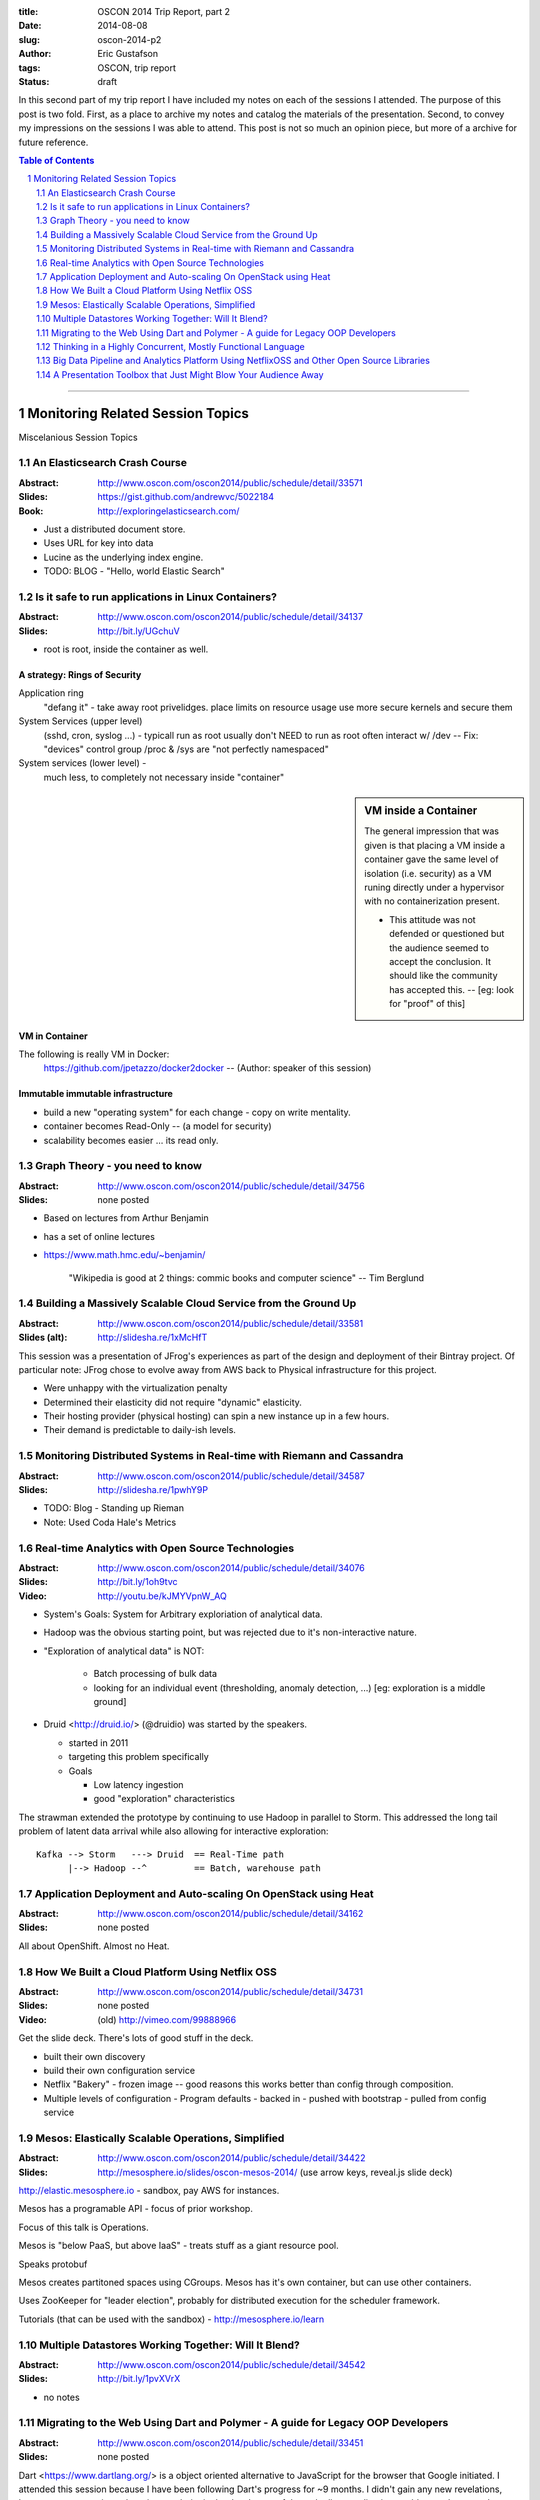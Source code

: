 :title:     OSCON 2014 Trip Report, part 2
:date:      2014-08-08
:slug:      oscon-2014-p2
:author:    Eric Gustafson
:tags:      OSCON, trip report
:status:    draft

In this second part of my trip report I have included my notes on each
of the sessions I attended.  The purpose of this post is two fold.
First, as a place to archive my notes and catalog the materials of the
presentation.  Second, to convey my impressions on the sessions I was
able to attend.  This post is not so much an opinion piece, but more
of a archive for future reference.

.. contents:: Table of Contents
   :depth: 2
.. section-numbering::
   :depth: 2

---------

---------------------------------
Monitoring Related Session Topics
---------------------------------


Miscelanious Session Topics




An Elasticsearch Crash Course
=============================

:Abstract: http://www.oscon.com/oscon2014/public/schedule/detail/33571
:Slides:   https://gist.github.com/andrewvc/5022184
:Book:     http://exploringelasticsearch.com/

- Just a distributed document store.
- Uses URL for key into data
- Lucine as the underlying index engine.
- TODO: BLOG - "Hello, world Elastic Search"


Is it safe to run applications in Linux Containers?
===================================================

:Abstract: http://www.oscon.com/oscon2014/public/schedule/detail/34137
:Slides:   http://bit.ly/UGchuV

- root is root, inside the container as well.

A strategy:  Rings of Security
------------------------------

Application ring
  "defang it" - take away root privelidges.
  place limits on resource usage
  use more secure kernels and secure them

System Services (upper level)
  (sshd, cron, syslog ...) - typicall run as root
  usually don't NEED to run as root
  often interact w/ /dev -- Fix:  "devices" control group
  /proc & /sys are "not perfectly namespaced"
  
System services (lower level) -
  much less, to completely not necessary inside "container"
  

.. sidebar:: VM inside a Container

   The general impression that was given is that placing a VM inside a
   container gave the same level of isolation (i.e. security) as a VM
   runing directly under a hypervisor with no containerization
   present.
  
   - This attitude was not defended or questioned but the audience seemed
     to accept the conclusion.  It should like the community has accepted
     this. -- [eg: look for "proof" of this]

VM in Container
---------------
The following is really VM in Docker:
  https://github.com/jpetazzo/docker2docker -- (Author:  speaker of
  this session)

Immutable immutable infrastructure
----------------------------------

- build a new "operating system" for each change
  - copy on write mentality.
- container becomes Read-Only -- (a model for security)
- scalability becomes easier ... its read only.


Graph Theory - you need to know
===============================

:Abstract:  http://www.oscon.com/oscon2014/public/schedule/detail/34756
:Slides:    none posted

- Based on lectures from Arthur Benjamin
- has a set of online lectures
- https://www.math.hmc.edu/~benjamin/

    "Wikipedia is good at 2 things:  commic books and computer science"
    -- Tim Berglund


Building a Massively Scalable Cloud Service from the Ground Up
==============================================================

:Abstract:     http://www.oscon.com/oscon2014/public/schedule/detail/33581
:Slides (alt): http://slidesha.re/1xMcHfT

This session was a presentation of JFrog's experiences as part of the
design and deployment of their Bintray project.  Of particular note:
JFrog chose to evolve away from AWS back to Physical infrastructure
for this project.

- Were unhappy with the virtualization penalty
- Determined their elasticity did not require "dynamic" elasticity.
- Their hosting provider (physical hosting) can spin a new instance up
  in a few hours.
- Their demand is predictable to daily-ish levels.


Monitoring Distributed Systems in Real-time with Riemann and Cassandra
======================================================================

:Abstract:  http://www.oscon.com/oscon2014/public/schedule/detail/34587
:Slides:    http://slidesha.re/1pwhY9P

- TODO: Blog - Standing up Rieman
- Note: Used Coda Hale's Metrics


Real-time Analytics with Open Source Technologies
=================================================

:Abstract: http://www.oscon.com/oscon2014/public/schedule/detail/34076
:Slides:   http://bit.ly/1oh9tvc
:Video:    http://youtu.be/kJMYVpnW_AQ

- System's Goals: System for Arbitrary exploriation of analytical
  data.
- Hadoop was the obvious starting point, but was rejected due to it's
  non-interactive nature.

- "Exploration of analytical data" is NOT:

   - Batch processing of bulk data
   - looking for an individual event (thresholding, anomaly detection,
     \.\.\.) [eg:  exploration is a middle ground]

- Druid <http://druid.io/> (@druidio) was started by the speakers.

  - started in 2011
  - targeting this problem specifically
  - Goals

    - Low latency ingestion
    - good "exploration" characteristics


The strawman extended the prototype by continuing to use Hadoop in
parallel to Storm.  This addressed the long tail problem of latent
data arrival while also allowing for interactive exploration::

    Kafka --> Storm   ---> Druid  == Real-Time path
          |--> Hadoop --^         == Batch, warehouse path



Application Deployment and Auto-scaling On OpenStack using Heat
===============================================================

:Abstract: http://www.oscon.com/oscon2014/public/schedule/detail/34162
:Slides:   none posted

All about OpenShift.  Almost no Heat.


How We Built a Cloud Platform Using Netflix OSS
===============================================

:Abstract: http://www.oscon.com/oscon2014/public/schedule/detail/34731
:Slides:   none posted
:Video:    (old) http://vimeo.com/99888966

Get the slide deck.  There's lots of good stuff in the deck.

- built their own discovery
- build their own configuration service

- Netflix "Bakery" - frozen image -- good reasons this works better
  than config through composition.

- Multiple levels of configuration
  - Program defaults
  - backed in
  - pushed with bootstrap
  - pulled from config service


Mesos: Elastically Scalable Operations, Simplified
==================================================

:Abstract: http://www.oscon.com/oscon2014/public/schedule/detail/34422
:Slides:   http://mesosphere.io/slides/oscon-mesos-2014/  
           (use arrow keys, reveal.js slide deck)

http://elastic.mesosphere.io - sandbox, pay AWS for instances.

Mesos has a programable API - focus of prior workshop.

Focus of this talk is Operations.

Mesos is "below PaaS, but above IaaS" - treats stuff as a giant
resource pool.

Speaks protobuf

Mesos creates partitoned spaces using CGroups.
Mesos has it's own container, but can use other containers.

Uses ZooKeeper for "leader election", probably for distributed
execution for the scheduler framework.

Tutorials (that can be used with the sandbox) -
http://mesosphere.io/learn



Multiple Datastores Working Together: Will It Blend?
====================================================

:Abstract: http://www.oscon.com/oscon2014/public/schedule/detail/34542
:Slides:   http://bit.ly/1pvXVrX

- no notes


Migrating to the Web Using Dart and Polymer - A guide for Legacy OOP Developers
===============================================================================

:Abstract: http://www.oscon.com/oscon2014/public/schedule/detail/33451
:Slides:   none posted

Dart <https://www.dartlang.org/> is a object oriented alternative to
JavaScript for the browser that Google initiated.  I attended this
session because I have been following Dart's progress for ~9 months.
I didn't gain any new revelations, however my suspucions about its
popularity in the developers of the web client application world
proved correct.  In my opinion, Dart is somthing to keep an eye on.


Thinking in a Highly Concurrent, Mostly Functional Language
===========================================================

:Abstract: http://www.oscon.com/oscon2014/public/schedule/detail/34530
:Slides:   (old) http://slidesha.re/1o06cGj

no notes


Big Data Pipeline and Analytics Platform Using NetflixOSS and Other Open Source Libraries
=========================================================================================

:Abstract: http://www.oscon.com/oscon2014/public/schedule/detail/34159
:Slides:   http://bit.ly/1tDZND6

"Data is the most important asset at Netflix"

3.2M msg/s

This talk was about Netflix's "Suro" project

"Suro" - NetflixOSS:  "Data Pipeline" - java library::

    - feeds S3 and then hadoop to process out of S3


- Get the deck for this talk, it goes through what some of the
  tooling is.  (surprise, surprise)

Netflix is using Druid for ad-hoc analytics investigation.
- Druid is in parallel to ElasticSearch, both feed from Kafka

RxJava - functional REACTIVE programming model

(Fault tolerant features slide)
- disk backed queue -- "big-queue" <-- OSS package



A Presentation Toolbox that Just Might Blow Your Audience Away
==============================================================

:Abstract: http://www.oscon.com/oscon2014/public/schedule/detail/34137
:Slides:   https://fghaas.github.io/oscon2014-presentationtoolbox/#/

Not covered, but recommended:

- Presentation Zen (have the book)
- Presentation Aikido - Damian Conway
  (youtube, ... it's a presentation)

reveal.js  - https://github.com/hakimel/refeal.js

 - alternates: impress.js  /  "slide-e" ??
 - author preso in markdown.

shellinabox - http://code.google.com/p/shellinabox

 - demo tool / terminal emulator in html5+ajax
 - generally then fires off 'screen' 
   - has a script that reattaches to an existing screen session
 - shell in a box is included in the markdown
   - using inline html
 - alternate:  novnc which does X

qrcode.js

 - engage your audience while presenting - point them to resources
 - use url shortener to make qr code smaller.  the <href> anchor is
   the qr code and the body of the href was text above/below the qr
   code.

GitHub Pages

 - push published presentation to gh-pages
 - keep source on trunk
 - combine with git submodules 
   - includes reveal.js and qrcode.js through submodule

Trick: embedds a google analytics cookie to track popularity

Little Tricks

  - Google Fonts
  - Visuals from Flickr (many CC licensed)
    - Flickr community is very good at tagging
  - https://www.flickr.com/search/?sort=relevance&text=%s&license=1,2,4,5
    - trick from Baron Swartz
  - Chrome search
    - same trick w/ google search, see slides for url

https://github.com/fghaas/oscon2014-presentationtoolbox

